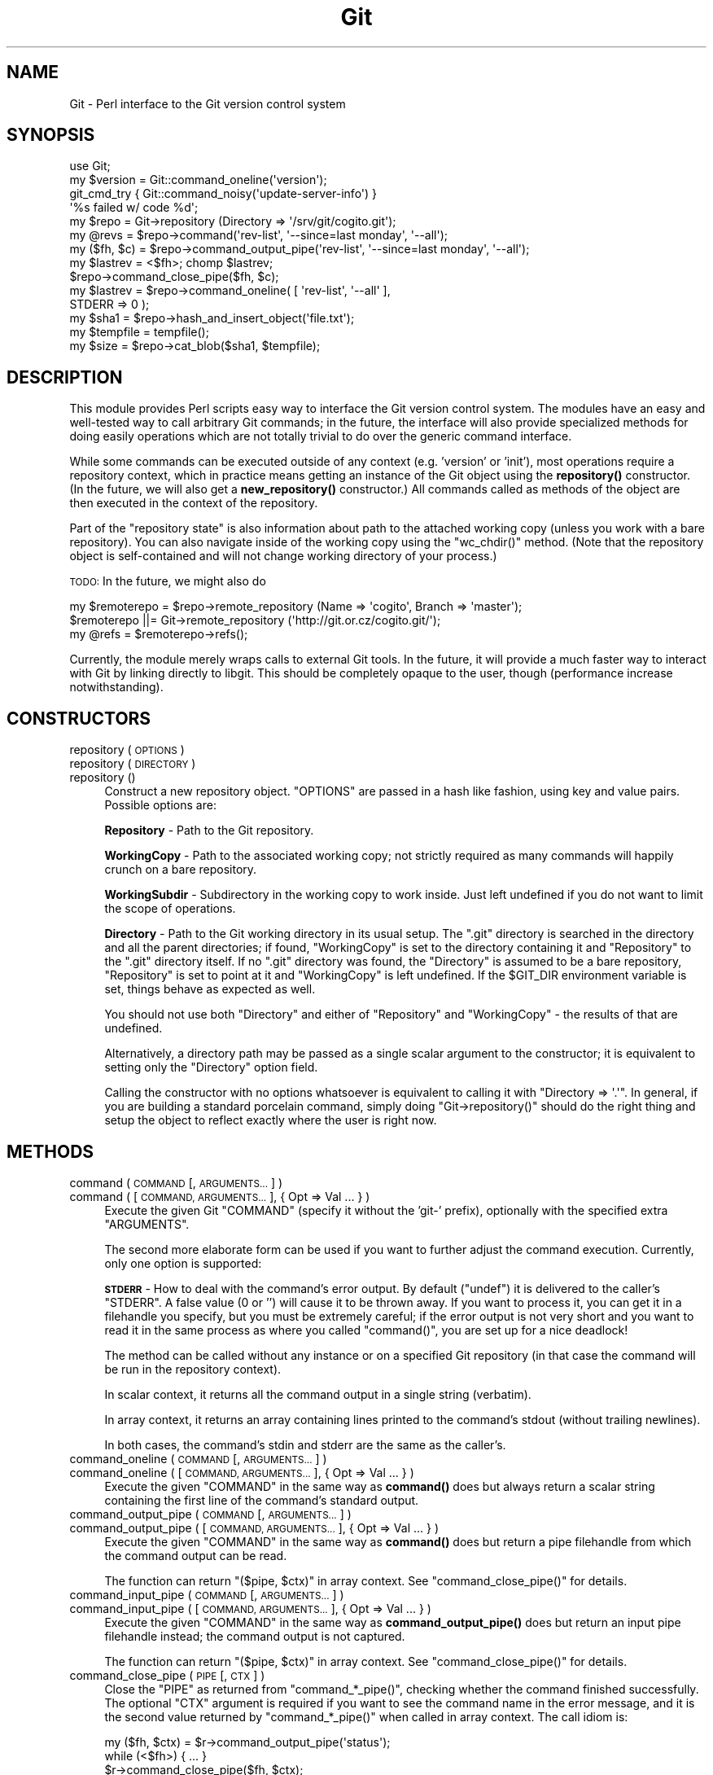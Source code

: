 .\" Automatically generated by Pod::Man 4.10 (Pod::Simple 3.35)
.\"
.\" Standard preamble:
.\" ========================================================================
.de Sp \" Vertical space (when we can't use .PP)
.if t .sp .5v
.if n .sp
..
.de Vb \" Begin verbatim text
.ft CW
.nf
.ne \\$1
..
.de Ve \" End verbatim text
.ft R
.fi
..
.\" Set up some character translations and predefined strings.  \*(-- will
.\" give an unbreakable dash, \*(PI will give pi, \*(L" will give a left
.\" double quote, and \*(R" will give a right double quote.  \*(C+ will
.\" give a nicer C++.  Capital omega is used to do unbreakable dashes and
.\" therefore won't be available.  \*(C` and \*(C' expand to `' in nroff,
.\" nothing in troff, for use with C<>.
.tr \(*W-
.ds C+ C\v'-.1v'\h'-1p'\s-2+\h'-1p'+\s0\v'.1v'\h'-1p'
.ie n \{\
.    ds -- \(*W-
.    ds PI pi
.    if (\n(.H=4u)&(1m=24u) .ds -- \(*W\h'-12u'\(*W\h'-12u'-\" diablo 10 pitch
.    if (\n(.H=4u)&(1m=20u) .ds -- \(*W\h'-12u'\(*W\h'-8u'-\"  diablo 12 pitch
.    ds L" ""
.    ds R" ""
.    ds C` ""
.    ds C' ""
'br\}
.el\{\
.    ds -- \|\(em\|
.    ds PI \(*p
.    ds L" ``
.    ds R" ''
.    ds C`
.    ds C'
'br\}
.\"
.\" Escape single quotes in literal strings from groff's Unicode transform.
.ie \n(.g .ds Aq \(aq
.el       .ds Aq '
.\"
.\" If the F register is >0, we'll generate index entries on stderr for
.\" titles (.TH), headers (.SH), subsections (.SS), items (.Ip), and index
.\" entries marked with X<> in POD.  Of course, you'll have to process the
.\" output yourself in some meaningful fashion.
.\"
.\" Avoid warning from groff about undefined register 'F'.
.de IX
..
.nr rF 0
.if \n(.g .if rF .nr rF 1
.if (\n(rF:(\n(.g==0)) \{\
.    if \nF \{\
.        de IX
.        tm Index:\\$1\t\\n%\t"\\$2"
..
.        if !\nF==2 \{\
.            nr % 0
.            nr F 2
.        \}
.    \}
.\}
.rr rF
.\"
.\" Accent mark definitions (@(#)ms.acc 1.5 88/02/08 SMI; from UCB 4.2).
.\" Fear.  Run.  Save yourself.  No user-serviceable parts.
.    \" fudge factors for nroff and troff
.if n \{\
.    ds #H 0
.    ds #V .8m
.    ds #F .3m
.    ds #[ \f1
.    ds #] \fP
.\}
.if t \{\
.    ds #H ((1u-(\\\\n(.fu%2u))*.13m)
.    ds #V .6m
.    ds #F 0
.    ds #[ \&
.    ds #] \&
.\}
.    \" simple accents for nroff and troff
.if n \{\
.    ds ' \&
.    ds ` \&
.    ds ^ \&
.    ds , \&
.    ds ~ ~
.    ds /
.\}
.if t \{\
.    ds ' \\k:\h'-(\\n(.wu*8/10-\*(#H)'\'\h"|\\n:u"
.    ds ` \\k:\h'-(\\n(.wu*8/10-\*(#H)'\`\h'|\\n:u'
.    ds ^ \\k:\h'-(\\n(.wu*10/11-\*(#H)'^\h'|\\n:u'
.    ds , \\k:\h'-(\\n(.wu*8/10)',\h'|\\n:u'
.    ds ~ \\k:\h'-(\\n(.wu-\*(#H-.1m)'~\h'|\\n:u'
.    ds / \\k:\h'-(\\n(.wu*8/10-\*(#H)'\z\(sl\h'|\\n:u'
.\}
.    \" troff and (daisy-wheel) nroff accents
.ds : \\k:\h'-(\\n(.wu*8/10-\*(#H+.1m+\*(#F)'\v'-\*(#V'\z.\h'.2m+\*(#F'.\h'|\\n:u'\v'\*(#V'
.ds 8 \h'\*(#H'\(*b\h'-\*(#H'
.ds o \\k:\h'-(\\n(.wu+\w'\(de'u-\*(#H)/2u'\v'-.3n'\*(#[\z\(de\v'.3n'\h'|\\n:u'\*(#]
.ds d- \h'\*(#H'\(pd\h'-\w'~'u'\v'-.25m'\f2\(hy\fP\v'.25m'\h'-\*(#H'
.ds D- D\\k:\h'-\w'D'u'\v'-.11m'\z\(hy\v'.11m'\h'|\\n:u'
.ds th \*(#[\v'.3m'\s+1I\s-1\v'-.3m'\h'-(\w'I'u*2/3)'\s-1o\s+1\*(#]
.ds Th \*(#[\s+2I\s-2\h'-\w'I'u*3/5'\v'-.3m'o\v'.3m'\*(#]
.ds ae a\h'-(\w'a'u*4/10)'e
.ds Ae A\h'-(\w'A'u*4/10)'E
.    \" corrections for vroff
.if v .ds ~ \\k:\h'-(\\n(.wu*9/10-\*(#H)'\s-2\u~\d\s+2\h'|\\n:u'
.if v .ds ^ \\k:\h'-(\\n(.wu*10/11-\*(#H)'\v'-.4m'^\v'.4m'\h'|\\n:u'
.    \" for low resolution devices (crt and lpr)
.if \n(.H>23 .if \n(.V>19 \
\{\
.    ds : e
.    ds 8 ss
.    ds o a
.    ds d- d\h'-1'\(ga
.    ds D- D\h'-1'\(hy
.    ds th \o'bp'
.    ds Th \o'LP'
.    ds ae ae
.    ds Ae AE
.\}
.rm #[ #] #H #V #F C
.\" ========================================================================
.\"
.IX Title "Git 3"
.TH Git 3 "2018-12-17" "perl v5.28.1" "User Contributed Perl Documentation"
.\" For nroff, turn off justification.  Always turn off hyphenation; it makes
.\" way too many mistakes in technical documents.
.if n .ad l
.nh
.SH "NAME"
Git \- Perl interface to the Git version control system
.SH "SYNOPSIS"
.IX Header "SYNOPSIS"
.Vb 1
\&  use Git;
\&
\&  my $version = Git::command_oneline(\*(Aqversion\*(Aq);
\&
\&  git_cmd_try { Git::command_noisy(\*(Aqupdate\-server\-info\*(Aq) }
\&              \*(Aq%s failed w/ code %d\*(Aq;
\&
\&  my $repo = Git\->repository (Directory => \*(Aq/srv/git/cogito.git\*(Aq);
\&
\&
\&  my @revs = $repo\->command(\*(Aqrev\-list\*(Aq, \*(Aq\-\-since=last monday\*(Aq, \*(Aq\-\-all\*(Aq);
\&
\&  my ($fh, $c) = $repo\->command_output_pipe(\*(Aqrev\-list\*(Aq, \*(Aq\-\-since=last monday\*(Aq, \*(Aq\-\-all\*(Aq);
\&  my $lastrev = <$fh>; chomp $lastrev;
\&  $repo\->command_close_pipe($fh, $c);
\&
\&  my $lastrev = $repo\->command_oneline( [ \*(Aqrev\-list\*(Aq, \*(Aq\-\-all\*(Aq ],
\&                                        STDERR => 0 );
\&
\&  my $sha1 = $repo\->hash_and_insert_object(\*(Aqfile.txt\*(Aq);
\&  my $tempfile = tempfile();
\&  my $size = $repo\->cat_blob($sha1, $tempfile);
.Ve
.SH "DESCRIPTION"
.IX Header "DESCRIPTION"
This module provides Perl scripts easy way to interface the Git version control
system. The modules have an easy and well-tested way to call arbitrary Git
commands; in the future, the interface will also provide specialized methods
for doing easily operations which are not totally trivial to do over
the generic command interface.
.PP
While some commands can be executed outside of any context (e.g. 'version'
or 'init'), most operations require a repository context, which in practice
means getting an instance of the Git object using the \fBrepository()\fR constructor.
(In the future, we will also get a \fBnew_repository()\fR constructor.) All commands
called as methods of the object are then executed in the context of the
repository.
.PP
Part of the \*(L"repository state\*(R" is also information about path to the attached
working copy (unless you work with a bare repository). You can also navigate
inside of the working copy using the \f(CW\*(C`wc_chdir()\*(C'\fR method. (Note that
the repository object is self-contained and will not change working directory
of your process.)
.PP
\&\s-1TODO:\s0 In the future, we might also do
.PP
.Vb 3
\&        my $remoterepo = $repo\->remote_repository (Name => \*(Aqcogito\*(Aq, Branch => \*(Aqmaster\*(Aq);
\&        $remoterepo ||= Git\->remote_repository (\*(Aqhttp://git.or.cz/cogito.git/\*(Aq);
\&        my @refs = $remoterepo\->refs();
.Ve
.PP
Currently, the module merely wraps calls to external Git tools. In the future,
it will provide a much faster way to interact with Git by linking directly
to libgit. This should be completely opaque to the user, though (performance
increase notwithstanding).
.SH "CONSTRUCTORS"
.IX Header "CONSTRUCTORS"
.IP "repository ( \s-1OPTIONS\s0 )" 4
.IX Item "repository ( OPTIONS )"
.PD 0
.IP "repository ( \s-1DIRECTORY\s0 )" 4
.IX Item "repository ( DIRECTORY )"
.IP "repository ()" 4
.IX Item "repository ()"
.PD
Construct a new repository object.
\&\f(CW\*(C`OPTIONS\*(C'\fR are passed in a hash like fashion, using key and value pairs.
Possible options are:
.Sp
\&\fBRepository\fR \- Path to the Git repository.
.Sp
\&\fBWorkingCopy\fR \- Path to the associated working copy; not strictly required
as many commands will happily crunch on a bare repository.
.Sp
\&\fBWorkingSubdir\fR \- Subdirectory in the working copy to work inside.
Just left undefined if you do not want to limit the scope of operations.
.Sp
\&\fBDirectory\fR \- Path to the Git working directory in its usual setup.
The \f(CW\*(C`.git\*(C'\fR directory is searched in the directory and all the parent
directories; if found, \f(CW\*(C`WorkingCopy\*(C'\fR is set to the directory containing
it and \f(CW\*(C`Repository\*(C'\fR to the \f(CW\*(C`.git\*(C'\fR directory itself. If no \f(CW\*(C`.git\*(C'\fR
directory was found, the \f(CW\*(C`Directory\*(C'\fR is assumed to be a bare repository,
\&\f(CW\*(C`Repository\*(C'\fR is set to point at it and \f(CW\*(C`WorkingCopy\*(C'\fR is left undefined.
If the \f(CW$GIT_DIR\fR environment variable is set, things behave as expected
as well.
.Sp
You should not use both \f(CW\*(C`Directory\*(C'\fR and either of \f(CW\*(C`Repository\*(C'\fR and
\&\f(CW\*(C`WorkingCopy\*(C'\fR \- the results of that are undefined.
.Sp
Alternatively, a directory path may be passed as a single scalar argument
to the constructor; it is equivalent to setting only the \f(CW\*(C`Directory\*(C'\fR option
field.
.Sp
Calling the constructor with no options whatsoever is equivalent to
calling it with \f(CW\*(C`Directory => \*(Aq.\*(Aq\*(C'\fR. In general, if you are building
a standard porcelain command, simply doing \f(CW\*(C`Git\->repository()\*(C'\fR should
do the right thing and setup the object to reflect exactly where the user
is right now.
.SH "METHODS"
.IX Header "METHODS"
.IP "command ( \s-1COMMAND\s0 [, \s-1ARGUMENTS...\s0 ] )" 4
.IX Item "command ( COMMAND [, ARGUMENTS... ] )"
.PD 0
.IP "command ( [ \s-1COMMAND, ARGUMENTS...\s0 ], { Opt => Val ... } )" 4
.IX Item "command ( [ COMMAND, ARGUMENTS... ], { Opt => Val ... } )"
.PD
Execute the given Git \f(CW\*(C`COMMAND\*(C'\fR (specify it without the 'git\-'
prefix), optionally with the specified extra \f(CW\*(C`ARGUMENTS\*(C'\fR.
.Sp
The second more elaborate form can be used if you want to further adjust
the command execution. Currently, only one option is supported:
.Sp
\&\fB\s-1STDERR\s0\fR \- How to deal with the command's error output. By default (\f(CW\*(C`undef\*(C'\fR)
it is delivered to the caller's \f(CW\*(C`STDERR\*(C'\fR. A false value (0 or '') will cause
it to be thrown away. If you want to process it, you can get it in a filehandle
you specify, but you must be extremely careful; if the error output is not
very short and you want to read it in the same process as where you called
\&\f(CW\*(C`command()\*(C'\fR, you are set up for a nice deadlock!
.Sp
The method can be called without any instance or on a specified Git repository
(in that case the command will be run in the repository context).
.Sp
In scalar context, it returns all the command output in a single string
(verbatim).
.Sp
In array context, it returns an array containing lines printed to the
command's stdout (without trailing newlines).
.Sp
In both cases, the command's stdin and stderr are the same as the caller's.
.IP "command_oneline ( \s-1COMMAND\s0 [, \s-1ARGUMENTS...\s0 ] )" 4
.IX Item "command_oneline ( COMMAND [, ARGUMENTS... ] )"
.PD 0
.IP "command_oneline ( [ \s-1COMMAND, ARGUMENTS...\s0 ], { Opt => Val ... } )" 4
.IX Item "command_oneline ( [ COMMAND, ARGUMENTS... ], { Opt => Val ... } )"
.PD
Execute the given \f(CW\*(C`COMMAND\*(C'\fR in the same way as \fBcommand()\fR
does but always return a scalar string containing the first line
of the command's standard output.
.IP "command_output_pipe ( \s-1COMMAND\s0 [, \s-1ARGUMENTS...\s0 ] )" 4
.IX Item "command_output_pipe ( COMMAND [, ARGUMENTS... ] )"
.PD 0
.IP "command_output_pipe ( [ \s-1COMMAND, ARGUMENTS...\s0 ], { Opt => Val ... } )" 4
.IX Item "command_output_pipe ( [ COMMAND, ARGUMENTS... ], { Opt => Val ... } )"
.PD
Execute the given \f(CW\*(C`COMMAND\*(C'\fR in the same way as \fBcommand()\fR
does but return a pipe filehandle from which the command output can be
read.
.Sp
The function can return \f(CW\*(C`($pipe, $ctx)\*(C'\fR in array context.
See \f(CW\*(C`command_close_pipe()\*(C'\fR for details.
.IP "command_input_pipe ( \s-1COMMAND\s0 [, \s-1ARGUMENTS...\s0 ] )" 4
.IX Item "command_input_pipe ( COMMAND [, ARGUMENTS... ] )"
.PD 0
.IP "command_input_pipe ( [ \s-1COMMAND, ARGUMENTS...\s0 ], { Opt => Val ... } )" 4
.IX Item "command_input_pipe ( [ COMMAND, ARGUMENTS... ], { Opt => Val ... } )"
.PD
Execute the given \f(CW\*(C`COMMAND\*(C'\fR in the same way as \fBcommand_output_pipe()\fR
does but return an input pipe filehandle instead; the command output
is not captured.
.Sp
The function can return \f(CW\*(C`($pipe, $ctx)\*(C'\fR in array context.
See \f(CW\*(C`command_close_pipe()\*(C'\fR for details.
.IP "command_close_pipe ( \s-1PIPE\s0 [, \s-1CTX\s0 ] )" 4
.IX Item "command_close_pipe ( PIPE [, CTX ] )"
Close the \f(CW\*(C`PIPE\*(C'\fR as returned from \f(CW\*(C`command_*_pipe()\*(C'\fR, checking
whether the command finished successfully. The optional \f(CW\*(C`CTX\*(C'\fR argument
is required if you want to see the command name in the error message,
and it is the second value returned by \f(CW\*(C`command_*_pipe()\*(C'\fR when
called in array context. The call idiom is:
.Sp
.Vb 3
\&        my ($fh, $ctx) = $r\->command_output_pipe(\*(Aqstatus\*(Aq);
\&        while (<$fh>) { ... }
\&        $r\->command_close_pipe($fh, $ctx);
.Ve
.Sp
Note that you should not rely on whatever actually is in \f(CW\*(C`CTX\*(C'\fR;
currently it is simply the command name but in future the context might
have more complicated structure.
.IP "command_bidi_pipe ( \s-1COMMAND\s0 [, \s-1ARGUMENTS...\s0 ] )" 4
.IX Item "command_bidi_pipe ( COMMAND [, ARGUMENTS... ] )"
Execute the given \f(CW\*(C`COMMAND\*(C'\fR in the same way as \fBcommand_output_pipe()\fR
does but return both an input pipe filehandle and an output pipe filehandle.
.Sp
The function will return \f(CW\*(C`($pid, $pipe_in, $pipe_out, $ctx)\*(C'\fR.
See \f(CW\*(C`command_close_bidi_pipe()\*(C'\fR for details.
.IP "command_close_bidi_pipe ( \s-1PID, PIPE_IN, PIPE_OUT\s0 [, \s-1CTX\s0] )" 4
.IX Item "command_close_bidi_pipe ( PID, PIPE_IN, PIPE_OUT [, CTX] )"
Close the \f(CW\*(C`PIPE_IN\*(C'\fR and \f(CW\*(C`PIPE_OUT\*(C'\fR as returned from \f(CW\*(C`command_bidi_pipe()\*(C'\fR,
checking whether the command finished successfully. The optional \f(CW\*(C`CTX\*(C'\fR
argument is required if you want to see the command name in the error message,
and it is the fourth value returned by \f(CW\*(C`command_bidi_pipe()\*(C'\fR.  The call idiom
is:
.Sp
.Vb 4
\&        my ($pid, $in, $out, $ctx) = $r\->command_bidi_pipe(\*(Aqcat\-file \-\-batch\-check\*(Aq);
\&        print $out "000000000\en";
\&        while (<$in>) { ... }
\&        $r\->command_close_bidi_pipe($pid, $in, $out, $ctx);
.Ve
.Sp
Note that you should not rely on whatever actually is in \f(CW\*(C`CTX\*(C'\fR;
currently it is simply the command name but in future the context might
have more complicated structure.
.Sp
\&\f(CW\*(C`PIPE_IN\*(C'\fR and \f(CW\*(C`PIPE_OUT\*(C'\fR may be \f(CW\*(C`undef\*(C'\fR if they have been closed prior to
calling this function.  This may be useful in a query-response type of
commands where caller first writes a query and later reads response, eg:
.Sp
.Vb 5
\&        my ($pid, $in, $out, $ctx) = $r\->command_bidi_pipe(\*(Aqcat\-file \-\-batch\-check\*(Aq);
\&        print $out "000000000\en";
\&        close $out;
\&        while (<$in>) { ... }
\&        $r\->command_close_bidi_pipe($pid, $in, undef, $ctx);
.Ve
.Sp
This idiom may prevent potential dead locks caused by data sent to the output
pipe not being flushed and thus not reaching the executed command.
.IP "command_noisy ( \s-1COMMAND\s0 [, \s-1ARGUMENTS...\s0 ] )" 4
.IX Item "command_noisy ( COMMAND [, ARGUMENTS... ] )"
Execute the given \f(CW\*(C`COMMAND\*(C'\fR in the same way as \fBcommand()\fR does but do not
capture the command output \- the standard output is not redirected and goes
to the standard output of the caller application.
.Sp
While the method is called \fBcommand_noisy()\fR, you might want to as well use
it for the most silent Git commands which you know will never pollute your
stdout but you want to avoid the overhead of the pipe setup when calling them.
.Sp
The function returns only after the command has finished running.
.IP "version ()" 4
.IX Item "version ()"
Return the Git version in use.
.IP "exec_path ()" 4
.IX Item "exec_path ()"
Return path to the Git sub-command executables (the same as
\&\f(CW\*(C`git \-\-exec\-path\*(C'\fR). Useful mostly only internally.
.IP "html_path ()" 4
.IX Item "html_path ()"
Return path to the Git html documentation (the same as
\&\f(CW\*(C`git \-\-html\-path\*(C'\fR). Useful mostly only internally.
.IP "get_tz_offset ( \s-1TIME\s0 )" 4
.IX Item "get_tz_offset ( TIME )"
Return the time zone offset from \s-1GMT\s0 in the form +/\-HHMM where \s-1HH\s0 is
the number of hours from \s-1GMT\s0 and \s-1MM\s0 is the number of minutes.  This is
the equivalent of what strftime(\*(L"%z\*(R", ...) would provide on a \s-1GNU\s0
platform.
.Sp
If \s-1TIME\s0 is not supplied, the current local time is used.
.IP "get_record ( \s-1FILEHANDLE, INPUT_RECORD_SEPARATOR\s0 )" 4
.IX Item "get_record ( FILEHANDLE, INPUT_RECORD_SEPARATOR )"
Read one record from \s-1FILEHANDLE\s0 delimited by \s-1INPUT_RECORD_SEPARATOR,\s0
removing any trailing \s-1INPUT_RECORD_SEPARATOR.\s0
.IP "prompt ( \s-1PROMPT , ISPASSWORD\s0  )" 4
.IX Item "prompt ( PROMPT , ISPASSWORD )"
Query user \f(CW\*(C`PROMPT\*(C'\fR and return answer from user.
.Sp
Honours \s-1GIT_ASKPASS\s0 and \s-1SSH_ASKPASS\s0 environment variables for querying
the user. If no *_ASKPASS variable is set or an error occoured,
the terminal is tried as a fallback.
If \f(CW\*(C`ISPASSWORD\*(C'\fR is set and true, the terminal disables echo.
.IP "repo_path ()" 4
.IX Item "repo_path ()"
Return path to the git repository. Must be called on a repository instance.
.IP "wc_path ()" 4
.IX Item "wc_path ()"
Return path to the working copy. Must be called on a repository instance.
.IP "wc_subdir ()" 4
.IX Item "wc_subdir ()"
Return path to the subdirectory inside of a working copy. Must be called
on a repository instance.
.IP "wc_chdir ( \s-1SUBDIR\s0 )" 4
.IX Item "wc_chdir ( SUBDIR )"
Change the working copy subdirectory to work within. The \f(CW\*(C`SUBDIR\*(C'\fR is
relative to the working copy root directory (not the current subdirectory).
Must be called on a repository instance attached to a working copy
and the directory must exist.
.IP "config ( \s-1VARIABLE\s0 )" 4
.IX Item "config ( VARIABLE )"
Retrieve the configuration \f(CW\*(C`VARIABLE\*(C'\fR in the same manner as \f(CW\*(C`config\*(C'\fR
does. In scalar context requires the variable to be set only one time
(exception is thrown otherwise), in array context returns allows the
variable to be set multiple times and returns all the values.
.IP "config_bool ( \s-1VARIABLE\s0 )" 4
.IX Item "config_bool ( VARIABLE )"
Retrieve the bool configuration \f(CW\*(C`VARIABLE\*(C'\fR. The return value
is usable as a boolean in perl (and \f(CW\*(C`undef\*(C'\fR if it's not defined,
of course).
.IP "config_path ( \s-1VARIABLE\s0 )" 4
.IX Item "config_path ( VARIABLE )"
Retrieve the path configuration \f(CW\*(C`VARIABLE\*(C'\fR. The return value
is an expanded path or \f(CW\*(C`undef\*(C'\fR if it's not defined.
.IP "config_int ( \s-1VARIABLE\s0 )" 4
.IX Item "config_int ( VARIABLE )"
Retrieve the integer configuration \f(CW\*(C`VARIABLE\*(C'\fR. The return value
is simple decimal number.  An optional value suffix of 'k', 'm',
or 'g' in the config file will cause the value to be multiplied
by 1024, 1048576 (1024^2), or 1073741824 (1024^3) prior to output.
It would return \f(CW\*(C`undef\*(C'\fR if configuration variable is not defined.
.IP "get_colorbool ( \s-1NAME\s0 )" 4
.IX Item "get_colorbool ( NAME )"
Finds if color should be used for NAMEd operation from the configuration,
and returns boolean (true for \*(L"use color\*(R", false for \*(L"do not use color\*(R").
.IP "get_color ( \s-1SLOT, COLOR\s0 )" 4
.IX Item "get_color ( SLOT, COLOR )"
Finds color for \s-1SLOT\s0 from the configuration, while defaulting to \s-1COLOR,\s0
and returns the \s-1ANSI\s0 color escape sequence:
.Sp
.Vb 3
\&        print $repo\->get_color("color.interactive.prompt", "underline blue white");
\&        print "some text";
\&        print $repo\->get_color("", "normal");
.Ve
.IP "remote_refs ( \s-1REPOSITORY\s0 [, \s-1GROUPS\s0 [, \s-1REFGLOBS\s0 ] ] )" 4
.IX Item "remote_refs ( REPOSITORY [, GROUPS [, REFGLOBS ] ] )"
This function returns a hashref of refs stored in a given remote repository.
The hash is in the format \f(CW\*(C`refname =\e\*(C'\fR hash>. For tags, the \f(CW\*(C`refname\*(C'\fR entry
contains the tag object while a \f(CW\*(C`refname^{}\*(C'\fR entry gives the tagged objects.
.Sp
\&\f(CW\*(C`REPOSITORY\*(C'\fR has the same meaning as the appropriate \f(CW\*(C`git\-ls\-remote\*(C'\fR
argument; either a \s-1URL\s0 or a remote name (if called on a repository instance).
\&\f(CW\*(C`GROUPS\*(C'\fR is an optional arrayref that can contain 'tags' to return all the
tags and/or 'heads' to return all the heads. \f(CW\*(C`REFGLOB\*(C'\fR is an optional array
of strings containing a shell-like glob to further limit the refs returned in
the hash; the meaning is again the same as the appropriate \f(CW\*(C`git\-ls\-remote\*(C'\fR
argument.
.Sp
This function may or may not be called on a repository instance. In the former
case, remote names as defined in the repository are recognized as repository
specifiers.
.IP "ident ( \s-1TYPE\s0 | \s-1IDENTSTR\s0 )" 4
.IX Item "ident ( TYPE | IDENTSTR )"
.PD 0
.IP "ident_person ( \s-1TYPE\s0 | \s-1IDENTSTR\s0 | \s-1IDENTARRAY\s0 )" 4
.IX Item "ident_person ( TYPE | IDENTSTR | IDENTARRAY )"
.PD
This suite of functions retrieves and parses ident information, as stored
in the commit and tag objects or produced by \f(CW\*(C`var GIT_type_IDENT\*(C'\fR (thus
\&\f(CW\*(C`TYPE\*(C'\fR can be either \fIauthor\fR or \fIcommitter\fR; case is insignificant).
.Sp
The \f(CW\*(C`ident\*(C'\fR method retrieves the ident information from \f(CW\*(C`git var\*(C'\fR
and either returns it as a scalar string or as an array with the fields parsed.
Alternatively, it can take a prepared ident string (e.g. from the commit
object) and just parse it.
.Sp
\&\f(CW\*(C`ident_person\*(C'\fR returns the person part of the ident \- name and email;
it can take the same arguments as \f(CW\*(C`ident\*(C'\fR or the array returned by \f(CW\*(C`ident\*(C'\fR.
.Sp
The synopsis is like:
.Sp
.Vb 4
\&        my ($name, $email, $time_tz) = ident(\*(Aqauthor\*(Aq);
\&        "$name <$email>" eq ident_person(\*(Aqauthor\*(Aq);
\&        "$name <$email>" eq ident_person($name);
\&        $time_tz =~ /^\ed+ [+\-]\ed{4}$/;
.Ve
.IP "hash_object ( \s-1TYPE, FILENAME\s0 )" 4
.IX Item "hash_object ( TYPE, FILENAME )"
Compute the \s-1SHA1\s0 object id of the given \f(CW\*(C`FILENAME\*(C'\fR considering it is
of the \f(CW\*(C`TYPE\*(C'\fR object type (\f(CW\*(C`blob\*(C'\fR, \f(CW\*(C`commit\*(C'\fR, \f(CW\*(C`tree\*(C'\fR).
.Sp
The method can be called without any instance or on a specified Git repository,
it makes zero difference.
.Sp
The function returns the \s-1SHA1\s0 hash.
.IP "hash_and_insert_object ( \s-1FILENAME\s0 )" 4
.IX Item "hash_and_insert_object ( FILENAME )"
Compute the \s-1SHA1\s0 object id of the given \f(CW\*(C`FILENAME\*(C'\fR and add the object to the
object database.
.Sp
The function returns the \s-1SHA1\s0 hash.
.IP "cat_blob ( \s-1SHA1, FILEHANDLE\s0 )" 4
.IX Item "cat_blob ( SHA1, FILEHANDLE )"
Prints the contents of the blob identified by \f(CW\*(C`SHA1\*(C'\fR to \f(CW\*(C`FILEHANDLE\*(C'\fR and
returns the number of bytes printed.
.IP "credential_read( \s-1FILEHANDLE\s0 )" 4
.IX Item "credential_read( FILEHANDLE )"
Reads credential key-value pairs from \f(CW\*(C`FILEHANDLE\*(C'\fR.  Reading stops at \s-1EOF\s0 or
when an empty line is encountered.  Each line must be of the form \f(CW\*(C`key=value\*(C'\fR
with a non-empty key.  Function returns hash with all read values.  Any white
space (other than new-line character) is preserved.
.IP "credential_write( \s-1FILEHANDLE, CREDENTIAL_HASHREF\s0 )" 4
.IX Item "credential_write( FILEHANDLE, CREDENTIAL_HASHREF )"
Writes credential key-value pairs from hash referenced by
\&\f(CW\*(C`CREDENTIAL_HASHREF\*(C'\fR to \f(CW\*(C`FILEHANDLE\*(C'\fR.  Keys and values cannot contain
new-lines or \s-1NUL\s0 bytes characters, and key cannot contain equal signs nor be
empty (if they do Error::Simple is thrown).  Any white space is preserved.  If
value for a key is \f(CW\*(C`undef\*(C'\fR, it will be skipped.
.Sp
If \f(CW\*(Aqurl\*(Aq\fR key exists it will be written first.  (All the other key-value
pairs are written in sorted order but you should not depend on that).  Once
all lines are written, an empty line is printed.
.IP "credential( \s-1CREDENTIAL_HASHREF\s0 [, \s-1OPERATION\s0 ] )" 4
.IX Item "credential( CREDENTIAL_HASHREF [, OPERATION ] )"
.PD 0
.IP "credential( \s-1CREDENTIAL_HASHREF, CODE\s0 )" 4
.IX Item "credential( CREDENTIAL_HASHREF, CODE )"
.PD
Executes \f(CW\*(C`git credential\*(C'\fR for a given set of credentials and specified
operation.  In both forms \f(CW\*(C`CREDENTIAL_HASHREF\*(C'\fR needs to be a reference to
a hash which stores credentials.  Under certain conditions the hash can
change.
.Sp
In the first form, \f(CW\*(C`OPERATION\*(C'\fR can be \f(CW\*(Aqfill\*(Aq\fR, \f(CW\*(Aqapprove\*(Aq\fR or \f(CW\*(Aqreject\*(Aq\fR,
and function will execute corresponding \f(CW\*(C`git credential\*(C'\fR sub-command.  If
it's omitted \f(CW\*(Aqfill\*(Aq\fR is assumed.  In case of \f(CW\*(Aqfill\*(Aq\fR the values stored in
\&\f(CW\*(C`CREDENTIAL_HASHREF\*(C'\fR will be changed to the ones returned by the \f(CW\*(C`git
credential fill\*(C'\fR command.  The usual usage would look something like:
.Sp
.Vb 12
\&        my %cred = (
\&                \*(Aqprotocol\*(Aq => \*(Aqhttps\*(Aq,
\&                \*(Aqhost\*(Aq => \*(Aqexample.com\*(Aq,
\&                \*(Aqusername\*(Aq => \*(Aqbob\*(Aq
\&        );
\&        Git::credential \e%cred;
\&        if (try_to_authenticate($cred{\*(Aqusername\*(Aq}, $cred{\*(Aqpassword\*(Aq})) {
\&                Git::credential \e%cred, \*(Aqapprove\*(Aq;
\&                ... do more stuff ...
\&        } else {
\&                Git::credential \e%cred, \*(Aqreject\*(Aq;
\&        }
.Ve
.Sp
In the second form, \f(CW\*(C`CODE\*(C'\fR needs to be a reference to a subroutine.  The
function will execute \f(CW\*(C`git credential fill\*(C'\fR to fill the provided credential
hash, then call \f(CW\*(C`CODE\*(C'\fR with \f(CW\*(C`CREDENTIAL_HASHREF\*(C'\fR as the sole argument.  If
\&\f(CW\*(C`CODE\*(C'\fR's return value is defined, the function will execute \f(CW\*(C`git credential
approve\*(C'\fR (if return value yields true) or \f(CW\*(C`git credential reject\*(C'\fR (if return
value is false).  If the return value is undef, nothing at all is executed;
this is useful, for example, if the credential could neither be verified nor
rejected due to an unrelated network error.  The return value is the same as
what \f(CW\*(C`CODE\*(C'\fR returns.  With this form, the usage might look as follows:
.Sp
.Vb 11
\&        if (Git::credential {
\&                \*(Aqprotocol\*(Aq => \*(Aqhttps\*(Aq,
\&                \*(Aqhost\*(Aq => \*(Aqexample.com\*(Aq,
\&                \*(Aqusername\*(Aq => \*(Aqbob\*(Aq
\&        }, sub {
\&                my $cred = shift;
\&                return !!try_to_authenticate($cred\->{\*(Aqusername\*(Aq},
\&                                             $cred\->{\*(Aqpassword\*(Aq});
\&        }) {
\&                ... do more stuff ...
\&        }
.Ve
.IP "temp_acquire ( \s-1NAME\s0 )" 4
.IX Item "temp_acquire ( NAME )"
Attempts to retrieve the temporary file mapped to the string \f(CW\*(C`NAME\*(C'\fR. If an
associated temp file has not been created this session or was closed, it is
created, cached, and set for autoflush and binmode.
.Sp
Internally locks the file mapped to \f(CW\*(C`NAME\*(C'\fR. This lock must be released with
\&\f(CW\*(C`temp_release()\*(C'\fR when the temp file is no longer needed. Subsequent attempts
to retrieve temporary files mapped to the same \f(CW\*(C`NAME\*(C'\fR while still locked will
cause an error. This locking mechanism provides a weak guarantee and is not
threadsafe. It does provide some error checking to help prevent temp file refs
writing over one another.
.Sp
In general, the File::Handle returned should not be closed by consumers as
it defeats the purpose of this caching mechanism. If you need to close the temp
file handle, then you should use File::Temp or another temp file faculty
directly. If a handle is closed and then requested again, then a warning will
issue.
.IP "temp_is_locked ( \s-1NAME\s0 )" 4
.IX Item "temp_is_locked ( NAME )"
Returns true if the internal lock created by a previous \f(CW\*(C`temp_acquire()\*(C'\fR
call with \f(CW\*(C`NAME\*(C'\fR is still in effect.
.Sp
When temp_acquire is called on a \f(CW\*(C`NAME\*(C'\fR, it internally locks the temporary
file mapped to \f(CW\*(C`NAME\*(C'\fR.  That lock will not be released until \f(CW\*(C`temp_release()\*(C'\fR
is called with either the original \f(CW\*(C`NAME\*(C'\fR or the File::Handle that was
returned from the original call to temp_acquire.
.Sp
Subsequent attempts to call \f(CW\*(C`temp_acquire()\*(C'\fR with the same \f(CW\*(C`NAME\*(C'\fR will fail
unless there has been an intervening \f(CW\*(C`temp_release()\*(C'\fR call for that \f(CW\*(C`NAME\*(C'\fR
(or its corresponding File::Handle that was returned by the original
\&\f(CW\*(C`temp_acquire()\*(C'\fR call).
.Sp
If true is returned by \f(CW\*(C`temp_is_locked()\*(C'\fR for a \f(CW\*(C`NAME\*(C'\fR, an attempt to
\&\f(CW\*(C`temp_acquire()\*(C'\fR the same \f(CW\*(C`NAME\*(C'\fR will cause an error unless
\&\f(CW\*(C`temp_release\*(C'\fR is first called on that \f(CW\*(C`NAME\*(C'\fR (or its corresponding
File::Handle that was returned by the original \f(CW\*(C`temp_acquire()\*(C'\fR call).
.IP "temp_release ( \s-1NAME\s0 )" 4
.IX Item "temp_release ( NAME )"
.PD 0
.IP "temp_release ( \s-1FILEHANDLE\s0 )" 4
.IX Item "temp_release ( FILEHANDLE )"
.PD
Releases a lock acquired through \f(CW\*(C`temp_acquire()\*(C'\fR. Can be called either with
the \f(CW\*(C`NAME\*(C'\fR mapping used when acquiring the temp file or with the \f(CW\*(C`FILEHANDLE\*(C'\fR
referencing a locked temp file.
.Sp
Warns if an attempt is made to release a file that is not locked.
.Sp
The temp file will be truncated before being released. This can help to reduce
disk I/O where the system is smart enough to detect the truncation while data
is in the output buffers. Beware that after the temp file is released and
truncated, any operations on that file may fail miserably until it is
re-acquired. All contents are lost between each release and acquire mapped to
the same string.
.IP "temp_reset ( \s-1FILEHANDLE\s0 )" 4
.IX Item "temp_reset ( FILEHANDLE )"
Truncates and resets the position of the \f(CW\*(C`FILEHANDLE\*(C'\fR.
.IP "temp_path ( \s-1NAME\s0 )" 4
.IX Item "temp_path ( NAME )"
.PD 0
.IP "temp_path ( \s-1FILEHANDLE\s0 )" 4
.IX Item "temp_path ( FILEHANDLE )"
.PD
Returns the filename associated with the given tempfile.
.IP "prefix_lines ( \s-1PREFIX, STRING\s0 [, \s-1STRING...\s0 ])" 4
.IX Item "prefix_lines ( PREFIX, STRING [, STRING... ])"
Prefixes lines in \f(CW\*(C`STRING\*(C'\fR with \f(CW\*(C`PREFIX\*(C'\fR.
.IP "unquote_path ( \s-1PATH\s0 )" 4
.IX Item "unquote_path ( PATH )"
Unquote a quoted path containing c\-escapes as returned by ls-files etc.
when not using \-z or when parsing the output of diff \-u.
.IP "get_comment_line_char ( )" 4
.IX Item "get_comment_line_char ( )"
Gets the core.commentchar configuration value.
The value falls-back to '#' if core.commentchar is set to 'auto'.
.IP "comment_lines ( \s-1STRING\s0 [, \s-1STRING...\s0 ])" 4
.IX Item "comment_lines ( STRING [, STRING... ])"
Comments lines following core.commentchar configuration.
.SH "ERROR HANDLING"
.IX Header "ERROR HANDLING"
All functions are supposed to throw Perl exceptions in case of errors.
See the Error module on how to catch those. Most exceptions are mere
Error::Simple instances.
.PP
However, the \f(CW\*(C`command()\*(C'\fR, \f(CW\*(C`command_oneline()\*(C'\fR and \f(CW\*(C`command_noisy()\*(C'\fR
functions suite can throw \f(CW\*(C`Git::Error::Command\*(C'\fR exceptions as well: those are
thrown when the external command returns an error code and contain the error
code as well as access to the captured command's output. The exception class
provides the usual \f(CW\*(C`stringify\*(C'\fR and \f(CW\*(C`value\*(C'\fR (command's exit code) methods and
in addition also a \f(CW\*(C`cmd_output\*(C'\fR method that returns either an array or a
string with the captured command output (depending on the original function
call context; \f(CW\*(C`command_noisy()\*(C'\fR returns \f(CW\*(C`undef\*(C'\fR) and $<cmdline> which
returns the command and its arguments (but without proper quoting).
.PP
Note that the \f(CW\*(C`command_*_pipe()\*(C'\fR functions cannot throw this exception since
it has no idea whether the command failed or not. You will only find out
at the time you \f(CW\*(C`close\*(C'\fR the pipe; if you want to have that automated,
use \f(CW\*(C`command_close_pipe()\*(C'\fR, which can throw the exception.
.IP "git_cmd_try { \s-1CODE\s0 } \s-1ERRMSG\s0" 4
.IX Item "git_cmd_try { CODE } ERRMSG"
This magical statement will automatically catch any \f(CW\*(C`Git::Error::Command\*(C'\fR
exceptions thrown by \f(CW\*(C`CODE\*(C'\fR and make your program die with \f(CW\*(C`ERRMSG\*(C'\fR
on its lips; the message will have \f(CW%s\fR substituted for the command line
and \f(CW%d\fR for the exit status. This statement is useful mostly for producing
more user-friendly error messages.
.Sp
In case of no exception caught the statement returns \f(CW\*(C`CODE\*(C'\fR's return value.
.Sp
Note that this is the only auto-exported function.
.SH "COPYRIGHT"
.IX Header "COPYRIGHT"
Copyright 2006 by Petr Baudis <pasky@suse.cz>.
.PP
This module is free software; it may be used, copied, modified
and distributed under the terms of the \s-1GNU\s0 General Public Licence,
either version 2, or (at your option) any later version.
